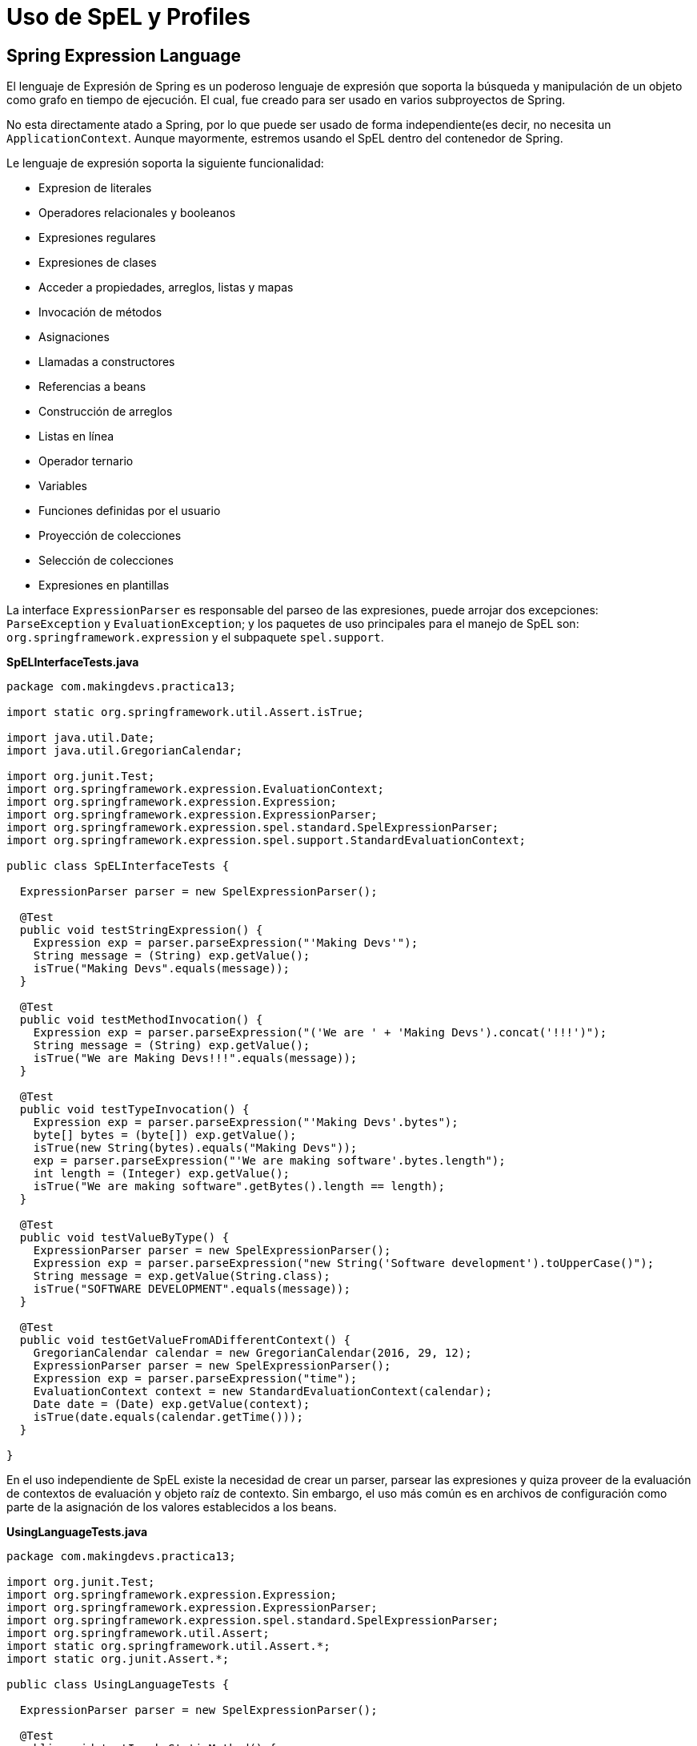 
# Uso de SpEL y Profiles

## Spring Expression Language
El lenguaje de Expresión de Spring es un poderoso lenguaje de expresión que soporta la búsqueda y manipulación de un objeto como grafo en tiempo de ejecución. El cual, fue creado para ser usado en varios subproyectos de Spring.

No esta directamente atado a Spring, por lo que puede ser usado de forma independiente(es decir, no necesita un `ApplicationContext`. Aunque mayormente, estremos usando el SpEL dentro del contenedor de Spring.

Le lenguaje de expresión soporta la siguiente funcionalidad:

* Expresion de literales
* Operadores relacionales y booleanos
* Expresiones regulares
* Expresiones de clases
* Acceder a propiedades, arreglos, listas y mapas
* Invocación de métodos
* Asignaciones
* Llamadas a constructores
* Referencias a beans
* Construcción de arreglos
* Listas en línea
* Operador ternario
* Variables
* Funciones definidas por el usuario
* Proyección de colecciones
* Selección de colecciones
* Expresiones en plantillas

La interface `ExpressionParser` es responsable del parseo de las expresiones, puede arrojar dos excepciones: `ParseException` y `EvaluationException`; y los paquetes de uso principales para el manejo de SpEL son: `org.springframework.expression` y el subpaquete `spel.support`.

*SpELInterfaceTests.java*

[source,java,linenums]
----
package com.makingdevs.practica13;

import static org.springframework.util.Assert.isTrue;

import java.util.Date;
import java.util.GregorianCalendar;

import org.junit.Test;
import org.springframework.expression.EvaluationContext;
import org.springframework.expression.Expression;
import org.springframework.expression.ExpressionParser;
import org.springframework.expression.spel.standard.SpelExpressionParser;
import org.springframework.expression.spel.support.StandardEvaluationContext;

public class SpELInterfaceTests {

  ExpressionParser parser = new SpelExpressionParser();

  @Test
  public void testStringExpression() {
    Expression exp = parser.parseExpression("'Making Devs'");
    String message = (String) exp.getValue();
    isTrue("Making Devs".equals(message));
  }

  @Test
  public void testMethodInvocation() {
    Expression exp = parser.parseExpression("('We are ' + 'Making Devs').concat('!!!')");
    String message = (String) exp.getValue();
    isTrue("We are Making Devs!!!".equals(message));
  }

  @Test
  public void testTypeInvocation() {
    Expression exp = parser.parseExpression("'Making Devs'.bytes");
    byte[] bytes = (byte[]) exp.getValue();
    isTrue(new String(bytes).equals("Making Devs"));
    exp = parser.parseExpression("'We are making software'.bytes.length");
    int length = (Integer) exp.getValue();
    isTrue("We are making software".getBytes().length == length);
  }

  @Test
  public void testValueByType() {
    ExpressionParser parser = new SpelExpressionParser();
    Expression exp = parser.parseExpression("new String('Software development').toUpperCase()");
    String message = exp.getValue(String.class);
    isTrue("SOFTWARE DEVELOPMENT".equals(message));
  }

  @Test
  public void testGetValueFromADifferentContext() {
    GregorianCalendar calendar = new GregorianCalendar(2016, 29, 12);
    ExpressionParser parser = new SpelExpressionParser();
    Expression exp = parser.parseExpression("time");
    EvaluationContext context = new StandardEvaluationContext(calendar);
    Date date = (Date) exp.getValue(context);
    isTrue(date.equals(calendar.getTime()));
  }

}
----

En el uso independiente de SpEL existe la necesidad de crear un parser, parsear las expresiones y quiza proveer de la evaluación de contextos de evaluación y objeto raíz de contexto. Sin embargo, el uso más común es en archivos de configuración como parte de la asignación de los valores establecidos a los beans.

*UsingLanguageTests.java*

[source,java,linenums]
----
package com.makingdevs.practica13;

import org.junit.Test;
import org.springframework.expression.Expression;
import org.springframework.expression.ExpressionParser;
import org.springframework.expression.spel.standard.SpelExpressionParser;
import org.springframework.util.Assert;
import static org.springframework.util.Assert.*;
import static org.junit.Assert.*;

public class UsingLanguageTests {

  ExpressionParser parser = new SpelExpressionParser();

  @Test
  public void testInvokeStaticMethod() {
    // El prefijo 'T' indica el tipo, en este caso la clase Math
    Expression exp = parser.parseExpression("T(Math).random() * 100.0");
    // En la expresion anterior, el resultado de la llamada a random
    double value = exp.getValue(double.class);
    Assert.notNull(value);
    System.out.println(value);
  }

  @Test
  public void testRelationalOperators() {
    ExpressionParser parser = new SpelExpressionParser();
    isTrue(parser.parseExpression("2==2").getValue(boolean.class));
    isTrue(parser.parseExpression("2<3").getValue(boolean.class));
    isTrue(parser.parseExpression("3>2").getValue(boolean.class));
    isTrue(parser.parseExpression("0!=1").getValue(boolean.class));
  }

  @Test
  public void testLogicalOperators() {
    isTrue(parser.parseExpression("true and true").getValue(boolean.class));
    isTrue(parser.parseExpression("true or true").getValue(boolean.class));
    isTrue(parser.parseExpression("!false").getValue(boolean.class));
    isTrue(parser.parseExpression("not false").getValue(boolean.class));
    isTrue(parser.parseExpression("true and not false").getValue(boolean.class));
  }

  @Test
  public void testMathematicalOperators() {
    ExpressionParser parser = new SpelExpressionParser();
    assertSame(2, parser.parseExpression("1+1").getValue(int.class));
    assertSame(0, parser.parseExpression("1-1").getValue(int.class));
    assertSame(1, parser.parseExpression("1/1").getValue(int.class));
    assertSame(1, parser.parseExpression("1*1").getValue(int.class));
    assertSame(1, parser.parseExpression("1^1").getValue(int.class));
    assertTrue(1D == parser.parseExpression("1e0").getValue(double.class));
    assertEquals("foobar", parser.parseExpression("'foo'+'bar'").getValue(String.class));
  }

  @Test
  public void testTernaryElvisAndSafeNavigationOperators() {
    assertEquals("foo", parser.parseExpression("true ? 'foo' : 'bar'").getValue(String.class));
    assertEquals("es nulo", parser.parseExpression("null?:'es nulo'").getValue(String.class));
    assertEquals(null, parser.parseExpression("null?.foo").getValue(String.class));
  }

}
----

### Uso de SpEL dentro de los archivos de configuración

*SpELInjection.java*

[source,java,linenums]
----
package com.makingdevs.practica14;

public class SystemInfo {
  private String javaHome;
  private String osName;
  private String osVersion;
  private String userDir;
  private String userHome;
  private String userName;
  // getters and setters
}
----

*SpELInjection.xml*

[source,xml,linenums]
----
<?xml version="1.0" encoding="UTF-8"?>
<beans xmlns="http://www.springframework.org/schema/beans"
  xmlns:xsi="http://www.w3.org/2001/XMLSchema-instance"
  xmlns:util="http://www.springframework.org/schema/util"
  xmlns:context="http://www.springframework.org/schema/context"
  xsi:schemaLocation="http://www.springframework.org/schema/beans http://www.springframework.org/schema/beans/spring-beans.xsd
    http://www.springframework.org/schema/util http://www.springframework.org/schema/util/spring-util-4.0.xsd
    http://www.springframework.org/schema/context http://www.springframework.org/schema/context/spring-context-4.0.xsd">

  <bean id="userWitSpel" class="com.makingdevs.practica14.SystemInfo">
    <property name="javaHome" value="#{systemProperties['java.home']}"/>
    <property name="osName" value="#{systemProperties['os.name']}"/>
    <property name="osVersion" value="#{systemProperties['os.version']}"/>
    <property name="userDir" value="#{systemProperties['user.dir']}"/>
    <property name="userHome" value="#{systemProperties['user.home']}"/>
    <property name="userName" value="#{systemProperties['user.name']}"/>
  </bean>

  <!-- Loading file with properties -->
  <util:properties id="userInfo" location="classpath:/com/makingdevs/practica14/userInfo.properties" />

  <!-- Injecting properties with SpEL -->
  <bean id="userInfoSpel" class="com.makingdevs.model.User">
    <property name="id" value="#{userInfo[id]}"/>
    <property name="username" value="#{userInfo[username]}"/>
    <property name="enabled" value="#{userInfo[enabled]}"/>
  </bean>

  <!-- Placeholders values -->
  <context:property-placeholder location="classpath:/com/makingdevs/practica14/userInfo.properties" />

  <!-- Injecting properties with SpEL -->
  <bean id="userInfoPlaceholders" class="com.makingdevs.model.User">
    <property name="id" value="${id}"/>
    <property name="username" value="${username}"/>
    <property name="enabled" value="${enabled}"/>
  </bean>
</beans>
----

*SpELXmlConfigTests.java*

[source,java,linenums]
----
package com.makingdevs.practica14;

import org.junit.Test;
import org.junit.runner.RunWith;
import org.springframework.beans.factory.annotation.Autowired;
import org.springframework.test.context.ContextConfiguration;
import org.springframework.test.context.junit4.SpringJUnit4ClassRunner;
import org.springframework.util.Assert;

import com.makingdevs.model.User;

@RunWith(SpringJUnit4ClassRunner.class)
@ContextConfiguration(locations={"SpELInjection.xml"})
public class SpELXmlConfigTests {

  @Autowired
  SystemInfo systemInfo;

  @Autowired
  User userInfoSpel;

  @Autowired
  User userInfoPlaceholders;

  @Test
  public void testSpELInjection() {
    Assert.notNull(systemInfo);
    Assert.notNull(systemInfo.getJavaHome());
    // everything else ...
    System.out.println(systemInfo);
  }

  @Test
  public void testSpELInjectionOnUser(){
    Assert.notNull(userInfoSpel);
    Assert.isTrue(userInfoSpel.getUsername().equals("makingdevs"));
    Assert.isTrue(userInfoSpel.isEnabled());
    Assert.isTrue(userInfoSpel.getId() == 100L);
  }

  @Test
  public void testSpELInjectionPlaceholders(){
    Assert.notNull(userInfoPlaceholders);
    Assert.isTrue(userInfoPlaceholders.getUsername().equals("makingdevs"));
    Assert.isTrue(userInfoPlaceholders.isEnabled());
    Assert.isTrue(userInfoPlaceholders.getId() == 100L);
  }
}
----

### Uso de SpEL en configuración basada en anotaciones

*db_parameters.properties*

----
driver=org.postgresql.Driver
url=jdbc:postgresql://localhost:5432/MakingDevs
user=db_md
password=mejorusatulocal
----

*AnnotationConfigAppCtx.xml*

[source,xml,linenums]
----
<?xml version="1.0" encoding="UTF-8"?>
<beans xmlns="http://www.springframework.org/schema/beans"
  xmlns:xsi="http://www.w3.org/2001/XMLSchema-instance"
  xmlns:util="http://www.springframework.org/schema/util"
  xsi:schemaLocation="http://www.springframework.org/schema/beans http://www.springframework.org/schema/beans/spring-beans.xsd
    http://www.springframework.org/schema/util http://www.springframework.org/schema/util/spring-util-4.0.xsd">

  <util:properties id="dbProperties" location="classpath:/com/makingdevs/practica15/db_parameters.properties" />
</beans>
----

*DBInfo.java*

[source,java,linenums]
----
package com.makingdevs.practica15;

import org.springframework.beans.factory.annotation.Value;
import org.springframework.context.annotation.Configuration;
import org.springframework.context.annotation.ImportResource;
import org.springframework.stereotype.Component;

@Configuration
@ImportResource({"classpath:/com/makingdevs/practica15/AnnotationConfigAppCtx.xml"})
@Component
public class DBInfo {
  @Value("#{dbProperties['username'] ?: 'username'}")
  private String username;
  @Value("#{dbProperties['password'] ?: 'password'}")
  private String password;
  @Value("#{dbProperties['url'] ?: 'jdbc:h2:tcp://localhost/md'}")
  private String url;
  @Value("#{dbProperties['driver'] ?: 'org.h2.Driver'}")
  private String driver;

  public String getUsername() {
    return username;
  }
  public String getPassword() {
    return password;
  }
  public String getUrl() {
    return url;
  }
  public String getDriver() {
    return driver;
  }
}
----

*SpELAnnotatedTests.java*

[source,java,linenums]
----
package com.makingdevs.practica15;

import org.junit.Test;
import org.junit.runner.RunWith;
import org.springframework.beans.factory.annotation.Autowired;
import org.springframework.test.context.ContextConfiguration;
import org.springframework.test.context.junit4.SpringJUnit4ClassRunner;
import static org.springframework.util.Assert.*;

@RunWith(SpringJUnit4ClassRunner.class)
@ContextConfiguration(classes = { DBInfo.class })
public class SpELAnnotatedTests {

  @Autowired
  DBInfo dbInfo;

  @Test
  public void testDBProperties() {
    notNull(dbInfo);
    isTrue(dbInfo.getDriver().equals("org.postgresql.Driver"));
    isTrue(dbInfo.getUrl().equals("jdbc:postgresql://localhost:5432/MakingDevs"));
    // Anything else...
  }
}
----

## Spring Profiles

La definición de beans de profile es un mecanismo en el contenedor central de Spring que permite el registro de diferentes beans en diferentes entornos. Esta característica puede ayudarnos en un par de casos de uso:

* Trabajar con una base de datos local contra una base de datos en producción, o bien un DataSource en QA o Producción
* Registrar infraestructura de monitoreo solamente cuando se despliega una aplicación en un entorno de medición de rendimiento
* Registrar implementaciones personalizadas de beans para una aplicación A y una aplicación B
* Registrar infraestructra de brokers, parámetros de SMTP, o cualquier otro elemento externo que sea parte del entorno de la aplicación

*UserServiceDevImpl.java*

[source,java,linenums]
----
package com.makingdevs.practica16;

import com.makingdevs.model.User;
import com.makingdevs.services.UserService;

public class UserServiceDevImpl implements UserService {

  @Override
  public User createUser(String username) {
    System.out.println("Creating user in development environment");
    return null;
  }

  // Another implemented methods...

}
----

*UserServiceProdImpl.java*

[source,java,linenums]
----
package com.makingdevs.practica16;

import com.makingdevs.model.User;
import com.makingdevs.services.UserService;

public class UserServiceProdImpl implements UserService {

  @Override
  public User createUser(String username) {
    System.out.println("Creating user in production environment");
    return null;
  }

  // Another implemented methods...
}
----

*ProfileAppCtx.xml*

[source,xml,linenums]
----
<?xml version="1.0" encoding="UTF-8"?>
<beans xmlns="http://www.springframework.org/schema/beans"
  xmlns:xsi="http://www.w3.org/2001/XMLSchema-instance"
  xsi:schemaLocation="http://www.springframework.org/schema/beans http://www.springframework.org/schema/beans/spring-beans.xsd">

  <beans profile="dev">
    <bean class="com.makingdevs.practica16.UserServiceDevImpl"/>
  </beans>

  <beans profile="prod">
    <bean class="com.makingdevs.practica16.UserServiceProdImpl"/>
  </beans>
</beans>
----

*ProfileTests.java*

[source,java,linenums]
----
package com.makingdevs.practica16;

import org.junit.Test;
import org.junit.runner.RunWith;
import org.springframework.beans.factory.annotation.Autowired;
import org.springframework.test.context.ActiveProfiles;
import org.springframework.test.context.ContextConfiguration;
import org.springframework.test.context.junit4.SpringJUnit4ClassRunner;
import org.springframework.util.Assert;

import com.makingdevs.services.UserService;

@RunWith(SpringJUnit4ClassRunner.class)
@ContextConfiguration(locations={"ProfileAppCtx.xml"})
@ActiveProfiles(profiles={"dev"}) // Change to 'prod'
public class ProfileTests {

  @Autowired
  UserService userService;

  @Test
  public void testProfileInBean() {
    Assert.notNull(userService);
    userService.createUser("makingdevs");
  }

}
----

[WARNING]
====
Hay algunas cosas que debes observar cuando consideras usar perfiles en la definición de los beans:

* No uses perfiles si una aproximación más simple puede resolver el problema
* El conjunto de beans registrado entre dos perfiles deberías ser probablemente más similar que diferente
* Se cuidadoso con no poner mucho en producción
====

Aunque puedes usar la propiedad de sistema `spring.profiles.active` para determinar de forma externalizada que ambiente se usará. Adicionalmente, podemos usar anotaciones para configurar los perfiles.

*StandaloneDataConfig.java*

[source,java,linenums]
----
@Configuration
@Profile("dev")
public class StandaloneDataConfig {

  @Bean
  public DataSource dataSource() {
    return new EmbeddedDatabaseBuilder()
    .setType(EmbeddedDatabaseType.HSQL)
    .addScript("classpath:com/bank/config/sql/schema.sql")
    .addScript("classpath:com/bank/config/sql/test-data.sql")
    .build();
  }
}
----

*JndiDataConfig.java*

[source,java,linenums]
----
@Configuration
@Profile("production")
public class JndiDataConfig {

  @Bean
  public DataSource dataSource() throws Exception {
    Context ctx = new InitialContext();
    return (DataSource) ctx.lookup("java:comp/env/jdbc/datasource");
  }
}
----

TIP: Podrás definir que entorno utilizar incluso en aplicaciones web de forma externalizada para determinar el conjunto de beans que corresponden a una aplicación.


[small]#Powered by link:http://makingdevs.com/[MakingDevs.com]#
